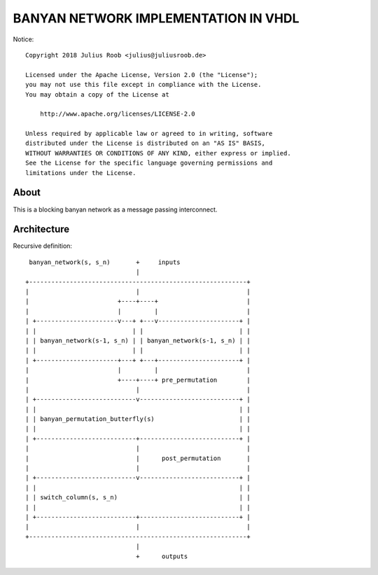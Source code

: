 =====================================
BANYAN NETWORK IMPLEMENTATION IN VHDL
=====================================

Notice::

  Copyright 2018 Julius Roob <julius@juliusroob.de>

  Licensed under the Apache License, Version 2.0 (the "License");
  you may not use this file except in compliance with the License.
  You may obtain a copy of the License at

      http://www.apache.org/licenses/LICENSE-2.0

  Unless required by applicable law or agreed to in writing, software
  distributed under the License is distributed on an "AS IS" BASIS,
  WITHOUT WARRANTIES OR CONDITIONS OF ANY KIND, either express or implied.
  See the License for the specific language governing permissions and
  limitations under the License.



About
-------
This is a blocking banyan network as a message passing interconnect.

Architecture
------------
Recursive definition::

   banyan_network(s, s_n)       +     inputs
                                |
  +-----------------------------------------------------------+
  |                             |                             |
  |                        +----+----+                        |
  |                        |         |                        |
  | +----------------------v---+ +---v----------------------+ |
  | |                          | |                          | |
  | | banyan_network(s-1, s_n) | | banyan_network(s-1, s_n) | |
  | |                          | |                          | |
  | +----------------------+---+ +---+----------------------+ |
  |                        |         |                        |
  |                        +----+----+ pre_permutation        |
  |                             |                             |
  | +---------------------------v---------------------------+ |
  | |                                                       | |
  | | banyan_permutation_butterfly(s)                       | |
  | |                                                       | |
  | +---------------------------+---------------------------+ |
  |                             |                             |
  |                             |      post_permutation       |
  |                             |                             |
  | +---------------------------v---------------------------+ |
  | |                                                       | |
  | | switch_column(s, s_n)                                 | |
  | |                                                       | |
  | +---------------------------+---------------------------+ |
  |                             |                             |
  +-----------------------------------------------------------+
                                |
                                +      outputs

